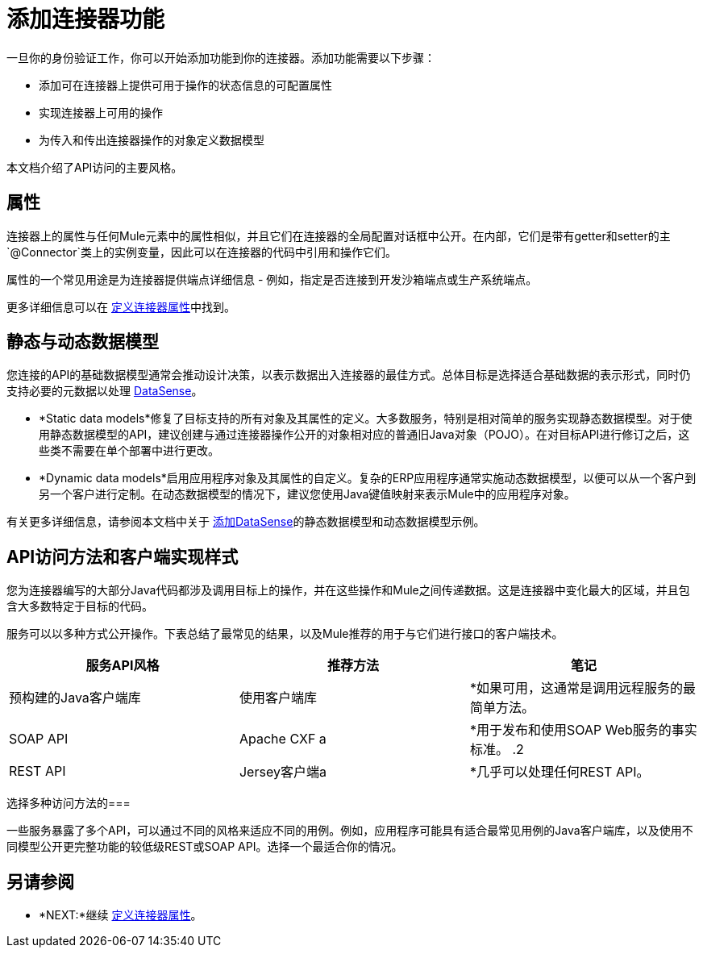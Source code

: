 = 添加连接器功能
:keywords: devkit, attributes, operations, data, model, static, dynamic

一旦你的身份验证工作，你可以开始添加功能到你的连接器。添加功能需要以下步骤：

* 添加可在连接器上提供可用于操作的状态信息的可配置属性
* 实现连接器上可用的操作
* 为传入和传出连接器操作的对象定义数据模型

本文档介绍了API访问的主要风格。

== 属性

连接器上的属性与任何Mule元素中的属性相似，并且它们在连接器的全局配置对话框中公开。在内部，它们是带有getter和setter的主`@Connector`类上的实例变量，因此可以在连接器的代码中引用和操作它们。

属性的一个常见用途是为连接器提供端点详细信息 - 例如，指定是否连接到开发沙箱端点或生产系统端点。

更多详细信息可以在 link:/anypoint-connector-devkit/v/3.8/defining-connector-attributes[定义连接器属性]中找到。

== 静态与动态数据模型

您连接的API的基础数据模型通常会推动设计决策，以表示数据出入连接器的最佳方式。总体目标是选择适合基础数据的表示形式，同时仍支持必要的元数据以处理 link:/anypoint-studio/v/5/datasense[DataSense]。

*  *Static data models*修复了目标支持的所有对象及其属性的定义。大多数服务，特别是相对简单的服务实现静态数据模型。对于使用静态数据模型的API，建议创建与通过连接器操作公开的对象相对应的普通旧Java对象（PO​​JO）。在对目标API进行修订之后，这些类不需要在单个部署中进行更改。
*  *Dynamic data models*启用应用程序对象及其属性的自定义。复杂的ERP应用程序通常实施动态数据模型，以便可以从一个客户到另一个客户进行定制。在动态数据模型的情况下，建议您使用Java键值映射来表示Mule中的应用程序对象。

有关更多详细信息，请参阅本文档中关于 link:/anypoint-connector-devkit/v/3.8/adding-datasense[添加DataSense]的静态数据模型和动态数据模型示例。

==  API访问方法和客户端实现样式

您为连接器编写的大部分Java代码都涉及调用目标上的操作，并在这些操作和Mule之间传递数据。这是连接器中变化最大的区域，并且包含大多数特定于目标的代码。

服务可以以多种方式公开操作。下表总结了最常见的结果，以及Mule推荐的用于与它们进行接口的客户端技术。

[%header,cols="3*a"]
|===
|服务API风格 |推荐方法 |笔记
|预构建的Java客户端库 |使用客户端库| *如果可用，这通常是调用远程服务的最简单方法。
| SOAP API   | Apache CXF a | *用于发布和使用SOAP Web服务的事实标准。
.2 + | REST API  | Jersey客户端a | *几乎可以处理任何REST API。
| RESTCall为"pure" RESTful API注解| * DevKit的内置客户端
* 大多数REST风格的API不够"pure";在实践中，泽西客户更有效
|===

选择多种访问方法的=== 

一些服务暴露了多个API，可以通过不同的风格来适应不同的用例。例如，应用程序可能具有适合最常见用例的Java客户端库，以及使用不同模型公开更完整功能的较低级REST或SOAP API。选择一个最适合你的情况。

== 另请参阅

*  *NEXT:*继续 link:/anypoint-connector-devkit/v/3.8/defining-connector-attributes[定义连接器属性]。
